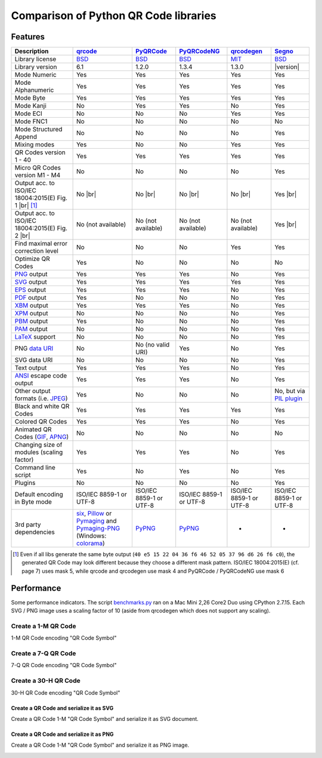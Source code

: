 Comparison of Python QR Code libraries
======================================

Features
--------

.. |br| raw:: html

    <br>

================================================================    =====================    ===================    ===================    ======================    ========
Description                                                         `qrcode`_                `PyQRCode`_            `PyQRCodeNG`_          `qrcodegen`_              `Segno`_
================================================================    =====================    ===================    ===================    ======================    ========
Library license                                                     `BSD`_                   `BSD`_                 `BSD`_                 `MIT`_                    `BSD`_
Library version                                                     6.1                      1.2.0                  1.3.4                  1.3.0                     |version|
Mode Numeric                                                        Yes                      Yes                    Yes                    Yes                       Yes
Mode Alphanumeric                                                   Yes                      Yes                    Yes                    Yes                       Yes
Mode Byte                                                           Yes                      Yes                    Yes                    Yes                       Yes
Mode Kanji                                                          No                       Yes                    Yes                    No                        Yes
Mode ECI                                                            No                       No                     No                     Yes                       Yes
Mode FNC1                                                           No                       No                     No                     No                        No
Mode Structured Append                                              No                       No                     No                     No                        Yes
Mixing modes                                                        Yes                      No                     No                     Yes                       Yes
QR Codes version 1 - 40                                             Yes                      Yes                    Yes                    Yes                       Yes
Micro QR Codes version M1 - M4                                      No                       No                     No                     No                        Yes
Output acc. to ISO/IEC 18004:2015(E) Fig. 1 |br| |ISO 1-M| [1]_     No |br| |qrcode 1-M|     No |br| |pyqr 1-M|     No |br| |pyqr 1-M|     No |br| |qrcode 1-M|      Yes |br| |segno 1-M|
Output acc. to ISO/IEC 18004:2015(E) Fig. 2 |br| |ISO M2-L|         No (not available)       No (not available)     No (not available)     No (not available)        Yes |br| |segno M2-L|
Find maximal error correction level                                 No                       No                     No                     Yes                       Yes
Optimize QR Codes                                                   Yes                      No                     No                     No                        No
`PNG`_ output                                                       Yes                      Yes                    Yes                    No                        Yes
`SVG`_ output                                                       Yes                      Yes                    Yes                    Yes                       Yes
`EPS`_ output                                                       Yes                      Yes                    Yes                    No                        Yes
`PDF`_ output                                                       Yes                      No                     No                     No                        Yes
`XBM`_ output                                                       Yes                      Yes                    Yes                    No                        Yes
`XPM`_ output                                                       No                       No                     No                     No                        Yes
`PBM`_ output                                                       Yes                      No                     No                     No                        Yes
`PAM`_ output                                                       No                       No                     No                     No                        Yes
`LaTeX`_ support                                                    No                       No                     No                     No                        Yes
PNG `data URI`_                                                     No                       No (no valid URI)      Yes                    No                        Yes
SVG data URI                                                        No                       No                     No                     No                        Yes
Text output                                                         Yes                      Yes                    Yes                    No                        Yes
`ANSI`_ escape code output                                          Yes                      Yes                    Yes                    No                        Yes
Other output formats (i.e. `JPEG`_)                                 Yes                      No                     No                     No                        No, but via `PIL plugin`_
Black and white QR Codes                                            Yes                      Yes                    Yes                    Yes                       Yes
Colored QR Codes                                                    Yes                      Yes                    Yes                    No                        Yes
Animated QR Codes (`GIF`_, `APNG`_)                                 No                       No                     No                     No                        No
Changing size of modules (scaling factor)                           Yes                      Yes                    Yes                    No                        Yes
Command line script                                                 Yes                      No                     Yes                    No                        Yes
Plugins                                                             No                       No                     No                     No                        Yes
Default encoding in Byte mode                                       ISO/IEC 8859-1           ISO/IEC 8859-1         ISO/IEC 8859-1         ISO/IEC 8859-1            ISO/IEC 8859-1
                                                                    or UTF-8                 or UTF-8               or UTF-8               or UTF-8                  or UTF-8
3rd party dependencies                                              `six`_,                  `PyPNG`_               `PyPNG`_               -                         -
                                                                    `Pillow`_ or
                                                                    `Pymaging`_ and
                                                                    `Pymaging-PNG`_
                                                                    (Windows:
                                                                    `colorama`_)
================================================================    =====================    ===================    ===================    ======================    ========

.. [1] Even if all libs generate the same byte output (``40 e5 15 22 04 36 f6 46 52 05 37 96 d6 26 f6 c0``),
       the generated QR Code may look different because they choose a different mask pattern.
       ISO/IEC 18004:2015(E) (cf. page 7) uses mask 5, while qrcode and qrcodegen use mask 4 and
       PyQRCode / PyQRCodeNG use mask 6


Performance
-----------

Some performance indicators. The script `benchmarks.py`_ ran on a
Mac Mini 2,26 Core2 Duo using CPython 2.7.15. Each SVG / PNG image uses a
scaling factor of 10 (aside from qrcodegen which does not support any scaling).


Create a 1-M QR Code
~~~~~~~~~~~~~~~~~~~~

1-M QR Code encoding "QR Code Symbol"

.. image:: _static/chart_create_1m.svg
    :alt: Chart showing the results of creating a 1-M QR Code.


Create a 7-Q QR Code
~~~~~~~~~~~~~~~~~~~~

7-Q QR Code encoding "QR Code Symbol"

.. image:: _static/chart_create_7q.svg
    :alt: Chart showing the results of creating a 7-Q QR Code.


Create a 30-H QR Code
~~~~~~~~~~~~~~~~~~~~~

30-H QR Code encoding "QR Code Symbol"

.. image:: _static/chart_create_30h.svg
    :alt: Chart showing the results of creating a 30-H QR Code.


Create a QR Code and serialize it as SVG
^^^^^^^^^^^^^^^^^^^^^^^^^^^^^^^^^^^^^^^^

Create a QR Code 1-M "QR Code Symbol" and serialize it as SVG document.


.. image:: _static/chart_svg.svg
    :alt: Chart showing the results of creating a 1-M QR Code and export it as SVG image.


Create a QR Code and serialize it as PNG
^^^^^^^^^^^^^^^^^^^^^^^^^^^^^^^^^^^^^^^^

Create a QR Code 1-M "QR Code Symbol" and serialize it as PNG image.

.. image:: _static/chart_png.svg
    :alt: Chart showing the results of creating a 1-M QR Code and export it as SVG image.


.. |ISO 1-M| image:: _static/iso_fig1_1m.png
    :alt: 1-M QR Code encoding 'QR Code Symbol'
    :width: 63
    :height: 63

.. |ISO M2-L| image:: _static/iso_fig2_m2l.png
    :alt: M2-L Symbol encoding '01234567'
    :width: 52
    :height: 52

.. |qrcode 1-M| image:: _static/iso_fig1_1m_qrcode.png
    :alt: 1-M QR Code encoding 'QR Code Symbol' using mask 4
    :width: 63
    :height: 63

.. |pyqr 1-M| image:: _static/iso_fig1_1m_pyqr.png
    :alt: 1-M QR Code encoding 'QR Code Symbol' using mask 6
    :width: 63
    :height: 63

.. |segno 1-M| image:: _static/iso_fig1_1m_segno.png
    :alt: 1-M QR Code encoding 'QR Code Symbol' using mask 5
    :width: 63
    :height: 63

.. |segno M2-L| image:: _static/iso_fig2_m2l_segno.png
    :alt: M2-L Symbol encoding '01234567'
    :width: 52
    :height: 52


.. _qrcode: https://pypi.org/project/qrcode/
.. _PyQRCode: https://pypi.org/project/PyQRCode/
.. _PyQRCodeNG: https://pypi.org/project/PyQRCodeNG/
.. _qrcodegen: https://pypi.org/project/qrcodegen/
.. _Segno: https://pypi.org/project/segno/
.. _BSD: http://opensource.org/licenses/BSD-3-Clause
.. _MIT: http://opensource.org/licenses/MIT
.. _PNG: https://en.wikipedia.org/wiki/Portable_Network_Graphics
.. _SVG: https://en.wikipedia.org/wiki/Scalable_Vector_Graphics
.. _EPS: https://en.wikipedia.org/wiki/Encapsulated_PostScript
.. _PDF: https://en.wikipedia.org/wiki/Portable_Document_Format
.. _XBM: https://en.wikipedia.org/wiki/X_BitMap
.. _XPM: https://de.wikipedia.org/wiki/X_PixMap
.. _PBM: https://en.wikipedia.org/wiki/Netpbm_format
.. _PAM: https://en.wikipedia.org/wiki/Netpbm#PAM_graphics_format
.. _LaTeX: https://en.wikipedia.org/wiki/LaTeX
.. _data URI: https://en.wikipedia.org/wiki/Data_URI_scheme
.. _ANSI: https://en.wikipedia.org/wiki/ANSI_escape_code
.. _JPEG: https://en.wikipedia.org/wiki/JPEG
.. _six: https://pypi.org/project/six/
.. _PyPNG: https://pypi.org/project/pypng/
.. _Pymaging: https://github.com/ojii/pymaging
.. _Pymaging-PNG: https://github.com/ojii/pymaging-png
.. _PIL: https://pypi.org/project/PIL/
.. _Pillow: https://pypi.org/project/Pillow/
.. _colorama: https://pypi.org/project/colorama/
.. _PIL plugin: https://github.com/heuer/segno-pil
.. _benchmarks.py: https://github.com/heuer/segno/blob/master/sandbox/benchmarks.py
.. _GIF: https://en.wikipedia.org/wiki/GIF#Animated_GIF
.. _APNG: https://en.wikipedia.org/wiki/Animated_Portable_Network_Graphics
